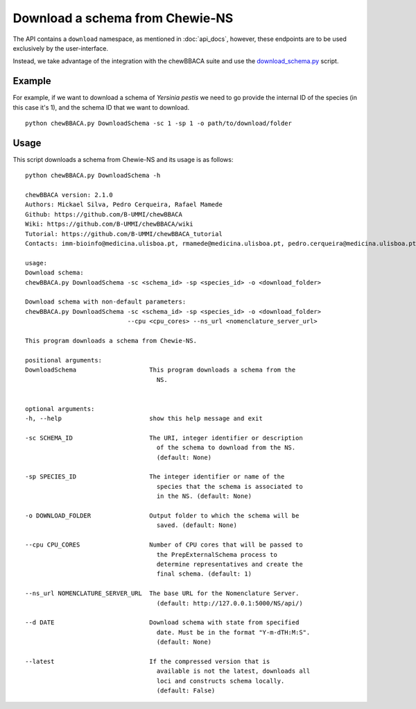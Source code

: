 Download a schema from Chewie-NS
================================

The API contains a ``download`` namespace, as mentioned in :doc:`api_docs`, however, these endpoints are to be used exclusively by the user-interface.

Instead, we take advantage of the integration with the chewBBACA suite and use the 
`download_schema.py <https://github.com/B-UMMI/chewBBACA/blob/dev2_chewie_NS/CHEWBBACA/CHEWBBACA_NS/down_schema.py>`_ script.

Example
:::::::

For example, if we want to download a schema of *Yersinia pestis* we need to go provide 
the internal ID of the species (in this case it's 1), and the schema ID that we want to download. ::

    python chewBBACA.py DownloadSchema -sc 1 -sp 1 -o path/to/download/folder

Usage
:::::

This script downloads a schema from Chewie-NS and its usage is as follows::

    python chewBBACA.py DownloadSchema -h

    chewBBACA version: 2.1.0
    Authors: Mickael Silva, Pedro Cerqueira, Rafael Mamede
    Github: https://github.com/B-UMMI/chewBBACA
    Wiki: https://github.com/B-UMMI/chewBBACA/wiki
    Tutorial: https://github.com/B-UMMI/chewBBACA_tutorial
    Contacts: imm-bioinfo@medicina.ulisboa.pt, rmamede@medicina.ulisboa.pt, pedro.cerqueira@medicina.ulisboa.pt

    usage: 
    Download schema:
    chewBBACA.py DownloadSchema -sc <schema_id> -sp <species_id> -o <download_folder> 

    Download schema with non-default parameters:
    chewBBACA.py DownloadSchema -sc <schema_id> -sp <species_id> -o <download_folder>
                                --cpu <cpu_cores> --ns_url <nomenclature_server_url> 

    This program downloads a schema from Chewie-NS.

    positional arguments:
    DownloadSchema                    This program downloads a schema from the
                                        NS.
                                        

    optional arguments:
    -h, --help                        show this help message and exit
                                        
    -sc SCHEMA_ID                     The URI, integer identifier or description
                                        of the schema to download from the NS.
                                        (default: None)
                                        
    -sp SPECIES_ID                    The integer identifier or name of the
                                        species that the schema is associated to
                                        in the NS. (default: None)
                                        
    -o DOWNLOAD_FOLDER                Output folder to which the schema will be
                                        saved. (default: None)
                                        
    --cpu CPU_CORES                   Number of CPU cores that will be passed to
                                        the PrepExternalSchema process to
                                        determine representatives and create the
                                        final schema. (default: 1)
                                        
    --ns_url NOMENCLATURE_SERVER_URL  The base URL for the Nomenclature Server.
                                        (default: http://127.0.0.1:5000/NS/api/)
                                        
    --d DATE                          Download schema with state from specified
                                        date. Must be in the format "Y-m-dTH:M:S".
                                        (default: None)
                                        
    --latest                          If the compressed version that is
                                        available is not the latest, downloads all
                                        loci and constructs schema locally.
                                        (default: False)




